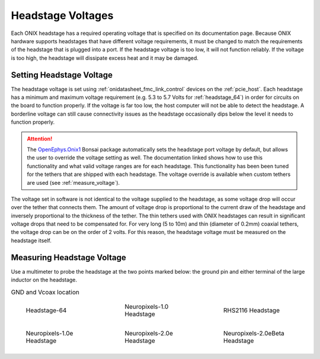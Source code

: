 .. _tether_voltage:

Headstage Voltages
==============================
Each ONIX headstage has a required operating voltage that is specified on its
documentation page. Because ONIX hardware supports headstages that have
different voltage requirements, it must be changed to match the requirements
of the headstage that is plugged into a port. If the headstage voltage is too
low, it will not function reliably. If the voltage is too high, the headstage 
will dissipate excess heat and it may be damaged.


Setting Headstage Voltage
--------------------------
The headstage voltage is set using :ref:`onidatasheet_fmc_link_control` devices
on the :ref:`pcie_host`.  Each headstage has a minimum and maximum voltage
requirement (e.g. 5.3 to  5.7 Volts for :ref:`headstage_64`) in order for
circuits on the board to function properly. If the voltage is far too low, the
host computer will not be able to detect the headstage. A borderline
voltage can still cause connectivity issues as the headstage occasionally dips
below the level it needs to function properly.

..  attention:: 
    The `OpenEphys.Onix1 <https://open-ephys.github.io/bonsai-onix1-docs/index.html>`__ 
    Bonsai package automatically sets the headstage port voltage by default, but allows 
    the user to override the voltage setting as well. The documentation linked shows how 
    to use this functionality and what valid voltage ranges are for each headstage. This
    functionality has been been tuned for the tethers that are shipped with each
    headstage. The voltage override is available when custom tethers are used
    (see :ref:`measure_voltage`).

The voltage set in software is not identical to the voltage supplied to the
headstage, as some voltage drop will occur over the tether that connects them. The
amount of voltage drop is proportional to the current draw of the headstage and
inversely proportional to the thickness of the tether. The thin tethers used
with ONIX headstages can result in significant voltage drops that need to be
compensated for. For very long (5 to 10m) and thin (diameter of 0.2mm) coaxial
tethers, the voltage drop can be on the order of 2 volts. For this reason, the
headstage voltage must be measured on the headstage itself.

.. _measure_voltage:

Measuring Headstage Voltage
-------------------------------
Use a multimeter to probe the headstage at the two points marked below: the
ground pin and either terminal of the large inductor on the headstage.

.. list-table:: GND and Vcoax location
   :class: borderless
   :widths: 30 30 30

   * - .. figure :: ../../_static/images/tether-voltage/measure-voltage-64.png

          Headstage-64

     - .. figure :: ../../_static/images/tether-voltage/measure-voltage-npix.png

          Neuropixels-1.0 Headstage

     - .. figure :: ../../_static/images/tether-voltage/measure-voltage-rhs2116.webp

          RHS2116 Headstage

   * - .. figure :: ../../_static/images/tether-voltage/measure-voltage-np1e.webp

          Neuropixels-1.0e Headstage

     - .. figure :: ../../_static/images/tether-voltage/measure-voltage-np2e.png

          Neuropixels-2.0e Headstage

     - .. figure :: ../../_static/images/tether-voltage/measure-voltage-np2eBeta.png

          Neuropixels-2.0eBeta Headstage
